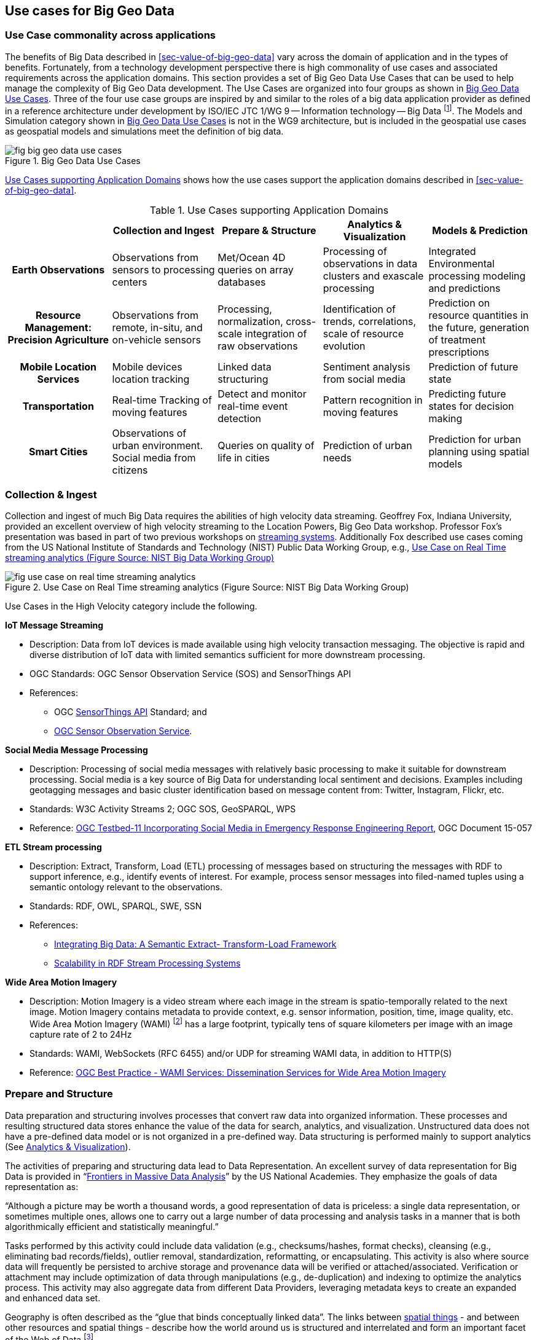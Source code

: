 
[[sec-use-cases-for-big-geo-data]]
== Use cases for Big Geo Data

=== Use Case commonality across applications
The benefits of Big Data described in <<sec-value-of-big-geo-data>> vary across the domain of application and in the types of benefits. Fortunately, from a technology development perspective there is high commonality of use cases and associated requirements across the application domains. This section provides a set of Big Geo Data Use Cases that can be used to help manage the complexity of Big Geo Data development. The Use Cases are organized into four groups as shown in <<fig-big-geo-data-use-cases>>. Three of the four use case groups are inspired by and similar to the roles of a big data application provider as defined in a reference architecture under development by ISO/IEC JTC 1/WG 9 -- Information technology -- Big Data footnote:[https://www.iso.org/committee/45020.html]. The Models and Simulation category shown in <<fig-big-geo-data-use-cases>> is not in the WG9 architecture, but is included in the geospatial use cases as geospatial models and simulations meet the definition of big data.

[[fig-big-geo-data-use-cases]]
.Big Geo Data Use Cases
image::fig-big-geo-data-use-cases.png[]


<<tab-use-cases-supporting-application-domains>> shows how the use cases support the application domains described in <<sec-value-of-big-geo-data>>.

[[tab-use-cases-supporting-application-domains]]
.Use Cases supporting Application Domains
[cols="5"]
|===
| h|Collection and Ingest h|Prepare & Structure h|Analytics & Visualization h|Models & Prediction

h|Earth Observations |Observations from sensors to processing centers |Met/Ocean 4D queries on array databases |Processing of observations in data clusters and exascale processing |Integrated Environmental processing modeling and predictions

h|Resource Management: Precision Agriculture |Observations from remote, in-situ, and on-vehicle sensors |Processing, normalization, cross-scale integration of raw observations |Identification of trends, correlations, scale of resource evolution |Prediction on resource quantities in the future, generation of treatment prescriptions

h|Mobile Location Services |Mobile devices location tracking |Linked data structuring |Sentiment analysis from social media |Prediction of future state

h|Transportation |Real-time Tracking of moving features |Detect and monitor real-time event detection |Pattern recognition in moving features |Predicting future states for decision making

h|Smart Cities |Observations of urban environment. Social media from citizens |Queries on quality of life in cities |Prediction of urban needs |Prediction for urban planning using spatial models
|===


=== Collection & Ingest
Collection and ingest of much Big Data requires the abilities of high velocity data streaming. Geoffrey Fox, Indiana University, provided an excellent overview of high velocity streaming to the Location Powers, Big Geo Data workshop. Professor Fox's presentation was based in part of two previous workshops on link:http://streamingsystems.org/[streaming systems]. Additionally Fox described use cases coming from the US National Institute of Standards and Technology (NIST) Public Data Working Group, e.g., <<fig-use-case-on-real-time-streaming-analytics>>

[[fig-use-case-on-real-time-streaming-analytics]]
.Use Case on Real Time streaming analytics (Figure Source: NIST Big Data Working Group)
image::fig-use-case-on-real-time-streaming-analytics.png[]


Use Cases in the High Velocity category include the following.

*IoT Message Streaming*

* Description: Data from IoT devices is made available using high velocity transaction messaging. The objective is rapid and diverse distribution of IoT data with limited semantics sufficient for more downstream processing.
* OGC Standards: OGC Sensor Observation Service (SOS) and SensorThings API
* References:
** OGC link:http://www.opengeospatial.org/standards/sensorthings[SensorThings API] Standard; and
** link:http://www.opengeospatial.org/standards/sos[OGC Sensor Observation Service].

*Social Media Message Processing*

* Description: Processing of social media messages with relatively basic processing to make it suitable for downstream processing. Social media is a key source of Big Data for understanding local sentiment and decisions. Examples including geotagging messages and basic cluster identification based on message content from: Twitter, Instagram, Flickr, etc.
* Standards: W3C Activity Streams 2; OGC SOS, GeoSPARQL, WPS
* Reference: link:https://portal.opengeospatial.org/files/?artifact_id=64353[OGC Testbed-11 Incorporating Social Media in Emergency Response Engineering Report], OGC Document 15-057

*ETL Stream processing*

* Description: Extract, Transform, Load (ETL) processing of messages based on structuring the messages with RDF to support inference, e.g., identify events of interest. For example, process sensor messages into filed-named tuples using a semantic ontology relevant to the observations.
* Standards: RDF, OWL, SPARQL, SWE, SSN
* References:
** link:http://www.computer.org/csdl/mags/co/2015/03/mco2015030042-abs.html[Integrating Big Data: A Semantic Extract- Transform-Load Framework]
** link:https://www.w3.org/community/rsp/files/2015/06/RSP_Workshop_2015_submission_7_slides.pdf[Scalability in RDF Stream Processing Systems]

*Wide Area Motion Imagery*

* Description: Motion Imagery is a video stream where each image in the stream is spatio-temporally related to the next image. Motion Imagery contains metadata to provide context, e.g. sensor information, position, time, image quality, etc. Wide Area Motion Imagery (WAMI) footnote:[http://www.opengeospatial.org/pressroom/pressreleases/1759] has a large footprint, typically tens of square kilometers per image with an image capture rate of 2 to 24Hz
* Standards: WAMI, WebSockets (RFC 6455) and/or UDP for streaming WAMI data, in addition to HTTP(S)
* Reference: link:https://portal.opengeospatial.org/files/?artifact_id=50486[OGC Best Practice - WAMI Services: Dissemination Services for Wide Area Motion Imagery]
 
[[subsec-prepare-and-structure]]
=== Prepare and Structure
Data preparation and structuring involves processes that convert raw data into organized information. These processes and resulting structured data stores enhance the value of the data for search, analytics, and visualization. Unstructured data does not have a pre-defined data model or is not organized in a pre-defined way. Data structuring is performed mainly to support analytics (See <<subsec-analysis-and-visualization>>).

The activities of preparing and structuring data lead to Data Representation. An excellent survey of data representation for Big Data is provided in "`link:https://www.nap.edu/catalog/18374/frontiers-in-massive-data-analysis[Frontiers in Massive Data Analysis]`" by the US National Academies. They emphasize the goals of data representation as:

"`Although a picture may be worth a thousand words, a good representation of data is priceless: a single data representation, or sometimes multiple ones, allows one to carry out a large number of data processing and analysis tasks in a manner that is both algorithmically efficient and statistically meaningful.`"

Tasks performed by this activity could include data validation (e.g., checksums/hashes, format checks), cleansing (e.g., eliminating bad records/fields), outlier removal, standardization, reformatting, or encapsulating. This activity is also where source data will frequently be persisted to archive storage and provenance data will be verified or attached/associated. Verification or attachment may include optimization of data through manipulations (e.g., de-duplication) and indexing to optimize the analytics process. This activity may also aggregate data from different Data Providers, leveraging metadata keys to create an expanded and enhanced data set.

Geography is often described as the "`glue that binds conceptually linked data`". The links between link:http://w3c.github.io/sdw/bp/[spatial things] - and between other resources and spatial things - describe how the world around us is structured and interrelated and form an important facet of the Web of Data footnote:[Source: https://www.w3.org/TR/sdw-bp/].

Key to data structuring big data are new data types. During the Location Powers Big Geo Data workshop Keith W. Hare (JCC Consulting) provided a comparison of traditional data types vs. "`Big Data`" data types. Data structuring using these new data types enables new use cases.

Use Cases in the Geospatial Databases category include the following.

*Relational Databases/SQL*

* Description: Relational databases have been a dominant data structure and technology for many years. SQL (Structured Query Language) is a language used in programming and designed for managing data held in a relational database management system (RDBMS), or for stream processing in a relational data stream management system (RDSMS).

* Standards: SQL

* References: (SQL for large databases)

 
*Array databases*

* Description: Geospatial Coverages when structured as arrays are not well suited to traditional RDBMSs. Query optimization for array data is difficult, and the relational model is based on sets, not ordered data. Several efforts to incorporate array data into the relational model have appeared in the research literature, but without lasting effect. footnote:[3 Scaling the Infrastructure for Data Management." National Research Council. 2013. Frontiers in Massive Data Analysis. Washington, DC: The National Academies Press. doi: 10.17226/18374].

* Standards: ISO/IEC JTC 1/SC 32 is creating a new part to the SQL standards for arrays: WD 9075-15 Multi-dimensional arrays (SQL/MDA). OGC WCS provides access to arrays with the OGC WCPS standard as an input to SQL/MDA development.
* References: EarthServer is an example implementation of an array database.


*No-SQL/Non-Relational databases*

* Description: Non-relational model database paradigms are sometimes referred to as NoSQL (Not Only or No Structured Query Language [SQL]) systems). Since NoSQL is in such common usage it will continue to refer to the new data models beyond the relational model. However, the term refers to databases that do not follow a relational model. Examples of non-relational database models include the column, sparse table, key-value, key-document, and graphical models footnote:[The text for this use case derives from a NIST Big Data Working Group draft document.].
* Standards: NoSQL data management systems, which are intended to provide support for non-tabular structured data, as well as unstructured and semi-structured data, have not yet settled on a common access language.

*Moving Features*

* Description: Mobile devices are providing increasing Big Data sets of features moving in space and time. Several use cases based on spatial-temporal analysis motivate the access methods for databases storing moving feature data. For example, these operations retrieve positions, trajectories, and velocities of a moving feature such as a car, a person, a vessel, an aircraft, and a hurricane.
* Standards: OGC Moving Features Access Standard.
* References:

*Linked Data*

* The term 'link:https://www.w3.org/TR/sdw-bp/#dfn-linked-data[Linked Data]' refers to an approach to publishing data that puts linking at the heart of the notion of data, and uses the linking technologies provided by the Web to enable the weaving of a global distributed database. By identifying real world entities - be they Web resources, physical objects such as the Eiffel Tower, or even more abstract things such as relations or concepts - with URLs data can be published and linked in the same way Web pages can.
* Standards: HTTP, URIs, RDF, SPARQL, JSON LD
* References: https://www.w3.org/TR/sdw-bp/#linked-data

[[fig-six-star-model-for-linked-data]]
.Six Star Model for Linked Data (Figure Source: L. van den Brink footnote:[https://www.linkedin.com/pulse/why-apis-missing-link-linked-open-data-dimitri-van-hees])
image::fig-six-star-model-for-linked-data.png[]

[[subsec-analysis-and-visualization]]
=== Analytics & Visualization
"`Big data analytics is the process of examining large and varied data sets -- i.e., big data -- to uncover hidden patterns, unknown correlations, market trends, customer preferences and other useful information that can help organizations make more-informed business decisions. footnote:[http://searchbusinessanalytics.techtarget.com/definition/big-data-analytics]`" The requirements specify the data processing algorithms to produce new insights that will address the technical goal.

The ESIP Federation defines Earth Science Data Analytics as "`Process of examining, preparing, reducing, and analyzing large amounts of spatial (multi-dimensional), temporal, or spectral data encompassing a variety of data types to uncover patterns, correlations and other information, to better understand our Earth`". ESIP goes on to say that analytics encompasses:

* Data Preparation -- Preparing heterogeneous data so that they can be jointly analyzed;
* Data Reduction -- Correcting, ordering and simplifying data in support of analytic objectives; and
* Data Analysis -- Applying techniques/methods to derive results.

In this white paper, Data Preparation and Data Reduction were discussed in the previous section on Data Structuring. Data Analysis is the synthesis of knowledge from information.

Many of the topics addressed in this set of use cases are considered in Data Science. There are many definitions and activities labeled as Data Science. A good perspective on this topic is "`link:http://courses.csail.mit.edu/18.337/2015/docs/50YearsDataScience.pdf[50 Years of Data Science]`" by David Donoho. "`link:https://www.microsoft.com/en-us/research/publication/fourth-paradigm-data-intensive-scientific-discovery/[The Fourth Paradigm]`" by Tony Hey, et.al, provides an excellent perspective on this topic by considering data-intensive scientific discovery.

Use Cases in the Analytics and Visualization category include the following.

*Entity-oriented Spatial-temporal analytics*

* Description: Fusing structured and unstructured data for geospatial analysis in support of activity-based intelligence (ABI), object-based production (OBP), and human geography (HG) analysis. Spatiotemporal analytics on high velocity streaming data-in-motion and high volume batch data-at-rest. Geospatial examples include GeoWave, GeoTrellis, GeoMesa, GeoJinni; JTS Topology Suite; Esri geometry-api-java
* Standards: OGC Simple Features
* References:
** link:http://ceur-ws.org/Vol-1366/paper17.pdf[Large-scale Analysis of Event Data], Hagedon, Sattler, Gertz
** link:https://apachebigdata2016.sched.org/event/6M1I/applying-geospatial-analytics-using-apache-spark-running-on-apache-mesos-adam-mollenkopf-esri[Applying Geospatial Analytics Using Apache Spark Running on Apache Mesos] -- Apache Big Data conference presentation
** link:http://ndupress.ndu.edu/Media/News/NewsArticleView/tabid/7849/Article/581866/jfq-77-activity-based-intelligence-revolutionizing-military-intelligence-analys.aspx[Activity-Based Intelligence: Revolutionizing Military Intelligence Analysis]

*Grid-oriented Spatial-temporal Analytics*

* Description: Data is organized in tile structures with attributes associated with each tile regarding the physical and human geography of the geographic space of the tile. Analysis of moving entities across the tile structure.
* Standards: OGC Discrete Global Grid System (DGGS) Abstract Model

*Feature Fusion*

* Description: Feature fusion is a type of data fusion where the data elements being associated are features. Data Fusion is the act or process of combining or associating data or information regarding one or more entities considered in an explicit or implicit knowledge framework to improve one's capability (or provide a new capability) for detection, identification, or characterization of that entity. A primary example of Feature Fusion is Conflation
* Standards:
* References:
** link:http://portal.opengeospatial.org/files/?artifact_id=41573[OGC Fusion Standards Study, Phase 2 Engineering Report]

*Remote-sensed data processing*

* Description: Processing of remote sensed data has traditionally used purpose built algorithms depending on the specific sensor. In particular for lower level processing to Level 1 (link:http://science.nasa.gov/earth-science/earth-science-data/data-processing-levels-for-eosdis-data-products/[Data Processing Levels]). Level 2 and 3 processing has recently become the subject of generic compute platforms for hosting remote sensed processing algorithms on distributed clusters.
* Standards: NetCDF, HDF; WCS, WPS
* References:
** link:http://ieeexplore.ieee.org/xpl/articleDetails.jsp?arnumber=6249771[Cloud Computing Enabled Web Processing Service for Earth Observation Data Processing]; Z. Chen, N. Chen, C. Yang, L. Di -- IEEE JSTARS
** link:http://congrexprojects.com/custom/16M05/bids/ALL/D2_1000_04_Pinto.pdf[Exploitation Platforms Open Architecture], S. Pinto at BiDS'16 Conference

*Machine Learning*

* Description: Machine learning is a general class of algorithms that learn from and make predictions on data. Recent progress in machine learning has been driven both by the development of new learning algorithms and theory and by the ongoing explosion in the availability of online data and low-cost computation. Machine learning can be classified into three broad categories: Supervised learning, Unsupervised learning, Reinforcement learning. Example Implementations: Apache Mahout, Spark/MLlib
* Use cases:
* Standards:
* References:
** "`link:https://cacm.acm.org/magazines/2017/6/217744-technical-perspective-what-led-computer-vision-to-deep-learning/abstract[What Led Computer Vision to Deep Learning?]`" Jitendra Malik 
** "`link:http://www.hindawi.com/journals/js/2015/834217/[Architecture and Implementation of a Scalable Sensor Data Storage and Analysis System Using Cloud Computing and Big Data Technologies]`", Galip Aydin, Ibrahim Riza Hallac, and Betul Karakus

*Data Visualization and Exploration*

* Description: The visualization activity prepares elements of the processed data and the output of the analytic activity for presentation. The objective of this activity is to format and present data in such a way as to optimally communicate meaning and knowledge. The visualization preparation may involve producing a text-based report or rendering the analytic results as some form of graphic. The visualization activity frequently interacts the analytics activity to provide interactive visualization of the data.


=== Modeling and Prediction
The US National Strategic Computing Initiative noted the need to address both Data Analytic Computing along with Modeling and Simulation:

Historically, there has been a separation between data analytic computing and modeling and simulation. Data analytics focuses on inferring new information from what is already known to enable action on that information. Modeling and simulation focuses on insights into the interaction of the parts of a system, and the system as a whole, to advance understanding in science and engineering and inform policy and economic decision-making. While these systems have traditionally relied on different hardware and software stacks, many of the current challenges facing the two disciplines are similar. A coherent platform for modeling, simulation, and data analytics would benefit both disciplines while maximizing returns on R&D investments footnote:[National Strategic Computing Initiative Strategic Plan, July 2016. Box 3.].

Use Cases in the Modeling and Predication category include the following.

*Modeling and simulation*

* Description: Modeling and simulation applications support applications in which inter-connected simulators share a common view of the simulated environment.
* Standards: OGC CDB
* Reference: "`Cloud Terrain Generation and Visualization Using Open Geospatial Standards`", Chambers and Freeman, 2014. From proceedings of the Interservice/Industry Training, Simulation, and Education Conference.

*Integrated environmental models*

* Description: Integrated environmental modeling provides a science-based structure to develop and organize relevant knowledge and information and apply it to explain, explore, and predict the behavior of environmental systems in response to human and natural sources of stress.
* Standards: OpenMI
* References: link:http://www.sciencedirect.com/science/article/pii/S1364815212000898[Environmental model access and interoperability: The GEO Model Web initiative]

*Urban 3D modeling*

* Description: A 3D city model is a representation of an urban environment with a three-dimensional geometry of common urban objects and structures, with buildings as the most prominent feature. 3D city models have become valuable for purposes beyond visualization, and are utilized in a large number of domains and applications.
* Standards: CityGML
* References: link:http://www.mdpi.com/2220-9964/4/4/2842/htm[Applications of 3D City Models: State of the Art Review]


=== Use Cases applied to Agriculture
This section shows how the Big Data use cases support the agriculture application presented in <<sec-value-of-big-geo-data>>. <<fig-big-data-use-cases-agriculture>> is an adaptation of an earlier version the use cases shown in <<fig-big-geo-data-use-cases>>. <<fig-big-data-use-cases-agriculture>> shows Big Data uses in an agriculture research and development trials. The use cases are organized in the categories as shown in <<fig-big-geo-data-use-cases>>. The names of the use cases reflect the specifics of agriculture. (<<fig-big-data-use-cases-agriculture>> was presented by Kris Matson, Bayer to the OGC Agriculture DWG, Sept 22nd 2017, Orlando, FL, USA).

[[fig-big-data-use-cases-agriculture]]
.Big Data Use Cases in Agriculture R&D Trials (Figure Source: K. Matson)
image::fig-big-data-use-cases-agriculture.png[]
